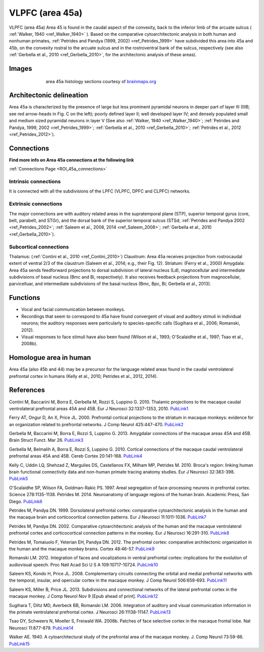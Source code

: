 .. _ROI_45a:

################
VLPFC (area 45a)
################

VLPFC (area 45a)
Area 45 is found in the caudal aspect of the convexity, back to the inferior limb of
the arcuate sulcus ( :ref:`Walker, 1940 <ref_Walker_1940>` ). Based on the comparative cytoarchitectonic
analysis in both human and nonhuman primates, :ref:`Petrides and Pandya (1999,
2002) <ref_Petrides_1999>` have subdivided this area into 45a and 45b, on the convexity rostral to the
arcuate sulcus and in the rostroventral bank of the sulcus, respectively (see also
:ref:`Gerbella et al., 2010 <ref_Gerbella_2010>`, for the architectonic analysis of these areas).

.. Images:

******
Images
******

.. figure:: media/45a_right_introduction1.jpg
   :align: center
   :figwidth: 70%

   area 45a histology sections courtesy of `brainmaps.org <http://brainmaps.org/index.php?action=viewslides&datid=1>`_

.. Architectonic_delineation:

*************************
Architectonic delineation
*************************

Area 45a is characterized by the presence of large but less prominent pyramidal
neurons in deeper part of layer III (IIIB; see red arrow-heads in Fig. C on the left);
poorly defined layer II; well developed layer IV; and densely populated small and
medium sized pyramidal neurons in layer V (See also :ref:`Walker, 1940 <ref_Walker_1940>`;
:ref:`Petrides and Pandya, 1999, 2002 <ref_Petrides_1999>`; 
:ref:`Gerbella et al., 2010 <ref_Gerbella_2010>`; 
:ref:`Petrides et al., 2012 <ref_Petrides_2012>`).

.. Connections:

***********
Connections
***********

**Find more info on Area 45a connections at the following link**

:ref:`Connections Page <ROI_45a_connections>`


.. Intrinsic_connections:

Intrinsic connections
=====================

It is connected with all the subdivisions of the LPFC (VLPFC, DPFC and CLPFC)
networks.


.. Extrinsic_connections:

Extrinsic connections
=====================

The major connections are with auditory related areas in the supratemporal plane
(STP), superior temporal gyrus (core, belt, parabelt, and STGr), and the dorsal
bank of the superior temporal sulcus (STSd; :ref:`Petrides and Pandya 2002 <ref_Petrides_2002>`;
:ref:`Saleem et al., 2008, 2014 <ref_Saleem_2008>`; 
:ref:`Gerbella et al., 2010 <ref_Gerbella_2010>`).

.. Subcortical_connections:

Subcortical connections
=======================

Thalamus: (:ref:`Contini et al., 2010 <ref_Contini_2010>`)
Claustrum: Area 45a receives projection from rostrocaudal extent of ventral 2/3
of the claustrum (Saleem et al., 2014; e.g., their Fig. 12).
Striatum: (Ferry et al., 2000)
Amygdala: Area 45a sends feedforward projections to dorsal subdivision of
lateral nucleus (Ld), magnocellular and intermediate subdivisions of basal
nucleus (Bmc and Bi, respectively). It also receives feedback projections from
magnocellular, parvicelluar, and intermediate subdivisions of the basal nucleus
(Bmc, Bpc, Bi; Gerbella et al., 2013).

.. Functions:

*********
Functions
*********

- Vocal and facial communication between monkeys.
- Recordings that seem to correspond to 45a have found convergent of visual
  and auditory stimuli in individual neurons; the auditory responses were
  particularly to species-specific calls (Sugihara et al., 2006; Romanski, 2012).
- Visual responses to face stimuli have also been found (Wilson et al., 1993;
  O'Scalaidhe et al., 1997; Tsao et al., 2008b).


.. Homologue:

***********************
Homologue area in human
***********************

Area 45a (also 45b and 44) may be a precursor for the language related areas
found in the caudal ventrolateral prefrontal cortex in humans (Kelly et al., 2010;
Petrides et al., 2012, 2014).

.. References:

**********
References
**********

.. _ref_Contini_2010:

Contini M, Baccarini M, Borra E, Gerbella M, Rozzi S, Luppino G. 2010.
Thalamic projections to the macaque caudal ventrolateral prefrontal
areas 45A and 45B. Eur J Neurosci 32:1337-1353, 2010. `PubLink1 <http://dx.doi.org/10.1111/j.1460-9568.2010.07390.x>`_


.. _ref_Ferry_2000:


Ferry AT, Ongur D, An X, Price JL. 2000. Prefrontal cortical projections to the
striatum in macaque monkeys: evidence for an organization related
to prefrontal networks. J Comp Neurol 425:447-470. `PubLink2 <http://dx.doi.org/10.1002/1096-9861(20000925)425:3%3C447::AID-CNE9%3E3.0.CO;2-V>`_


.. _ref_Gerbella_2013:


Gerbella M, Baccarini M, Borra E, Rozzi S, Luppino G. 2013. Amygdalar connections
of the macaque areas 45A and 45B. Brain Struct Funct. Mar 26. `PubLink3 <http://dx.doi.org/10.1007/s00429-013-0538-2>`_


.. _ref_Gerbella_2010:


Gerbella M, Belmalih A, Borra E, Rozzi S, Luppino G. 2010. Cortical connections
of the macaque caudal ventrolateral prefrontal areas 45A and 45B.
Cereb Cortex 20:141-168. `PubLink4 <http://dx.doi.org/10.1093/cercor/bhp087>`_


.. _ref_Kelly_2010:


Kelly C, Uddin LQ, Shehzad Z, Margulies DS, Castellanos FX, Milham MP,
Petrides M. 2010. Broca's region: linking human brain functional
connectivity data and non-human primate tracing anatomy studies. Eur J
Neurosci 32:383-398. `PubLink5 <http://dx.doi.org/10.1111/j.1460-9568.2010.07279.x>`_


.. _ref_OScalaidhe_1997:


O'Scalaidhe SP, Wilson FA, Goldman-Rakic PS. 1997. Areal segregation of
face-processing neurons in prefrontal cortex. Science 278:1135-1138.
Petrides M. 2014. Neuroanatomy of language regions of the human brain.
Academic Press, San Diego. `PubLink6 <http://dx.doi.org/10.1126/science.278.5340.1135>`_


.. _ref_Petrides_1999:


Petrides M, Pandya DN. 1999. Dorsolateral prefrontal cortex: comparative
cytoarchitectonic analysis in the human and the macaque brain and
corticocortical connection patterns. Eur J Neurosci 11:1011-1036. `PubLink7 <http://dx.doi.org/10.1046/j.1460-9568.1999.00518.x>`_


.. _ref_Petrides_2002:


Petrides M, Pandya DN. 2002. Comparative cytoarchitectonic analysis of the
human and the macaque ventrolateral prefrontal cortex and corticocortical
connection patterns in the monkey. Eur J Neurosci 16:291-310. `PubLink8 <http://dx.doi.org/10.1046/j.1460-9568.2001.02090.x>`_


.. _ref_Petrides_2012:


Petrides M, Tomaiuolo F, Yeterian EH, Pandya DN. 2012. The prefrontal cortex:
comparative architectonic organization in the human and the
macaque monkey brains. Cortex 48:46-57. `PubLink9 <http://www.sciencedirect.com/science/article/pii/S0010945211002279>`_


.. _ref_Romanski_2012:


Romanski LM. 2012. Integration of faces and vocalizations in ventral prefrontal
cortex: implications for the evolution of audiovisual speech. Proc Natl
Acad Sci U S A 109:10717-10724. `PubLink10 <http://dx.doi.org/10.1073/pnas.1204335109>`_


.. _ref_Saleem_2008:


Saleem KS, Kondo H, Price JL. 2008. Complementary circuits connecting the
orbital and medial prefrontal networks with the temporal, insular, and
opercular cortex in the macaque monkey. J Comp Neurol 506:659-693. `PubLink11 <http://dx.doi.org/10.1002/cne.21577>`_


..  _ref_Saleem_2013:


Saleem KS, Miller B, Price JL. 2013. Subdivisions and connectional networks of
the lateral prefrontal cortex in the macaque monkey. J Comp Neurol
Nov 9 [Epub ahead of print]. `PubLink12 <http://dx.doi.org/10.1002/cne.23498>`_


.. _ref_Sugihara_2006:


Sugihara T, Diltz MD, Averbeck BB, Romanski LM. 2006. Integration of auditory
and visual communication information in the primate ventrolateral prefrontal
cortex. J Neurosci 26:11138-11147. `PubLink13 <http://dx.doi.org/10.1523/JNEUROSCI.3550-06.2006>`_


.. _ref_Tsao_2008:


Tsao DY, Schweers N, Moeller S, Freiwald WA. 2008b. Patches of face selective
cortex in the macaque frontal lobe. Nat Neurosci 11:877-879. `PubLink14 <http://www.nature.com/neuro/journal/v11/n8/full/nn.2158.html>`_


.. _ref_Walker_1940:


Walker AE. 1940. A cytoarchitectural study of the prefrontal area of the
macaque monkey. J. Comp Neurol 73:59-86. `PubLink15 <http://dx.doi.org/10.1002/cne.900730106>`_

